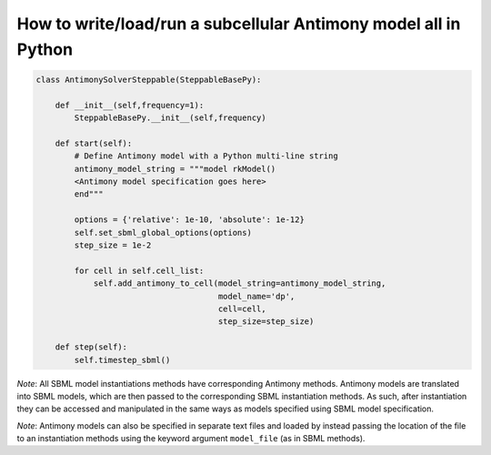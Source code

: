 How to write/load/run a subcellular Antimony model all in Python
======================================================================================

.. code-block:: python

    class AntimonySolverSteppable(SteppableBasePy):

        def __init__(self,frequency=1):
            SteppableBasePy.__init__(self,frequency)

        def start(self):
            # Define Antimony model with a Python multi-line string
            antimony_model_string = """model rkModel()
            <Antimony model specification goes here>
            end"""

            options = {'relative': 1e-10, 'absolute': 1e-12}
            self.set_sbml_global_options(options)
            step_size = 1e-2

            for cell in self.cell_list:
                self.add_antimony_to_cell(model_string=antimony_model_string,
                                          model_name='dp',
                                          cell=cell,
                                          step_size=step_size)

        def step(self):
            self.timestep_sbml()

*Note*: All SBML model instantiations methods have corresponding Antimony methods. Antimony models
are translated into SBML models, which are then passed to the corresponding SBML instantiation methods.
As such, after instantiation they can be accessed and manipulated in the same ways as models specified
using SBML model specification.

*Note*: Antimony models can also be specified in separate text files and loaded by instead passing the
location of the file to an instantiation methods using the keyword argument ``model_file`` (as
in SBML methods).